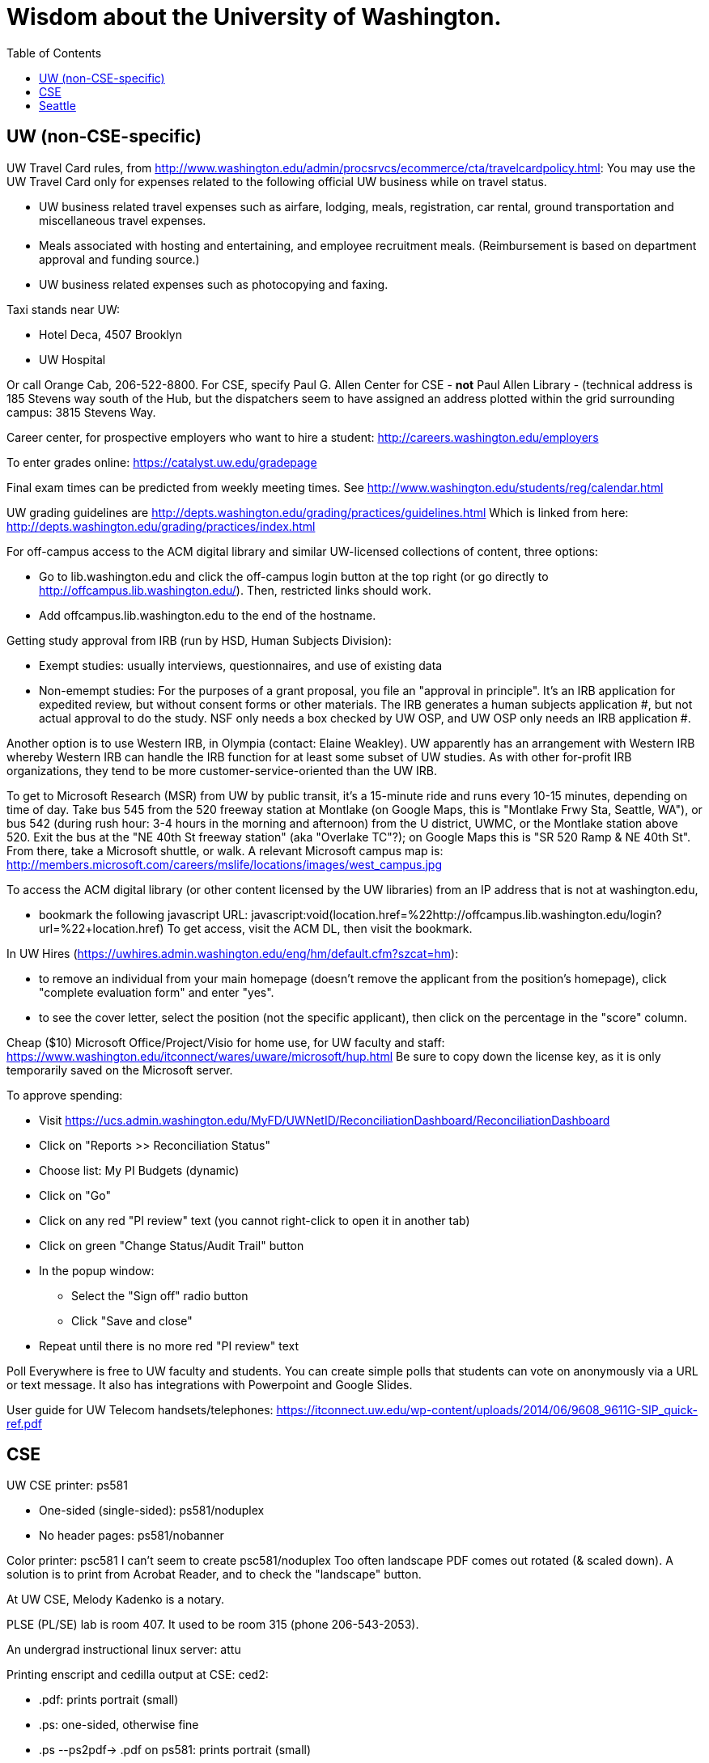 = Wisdom about the University of Washington.
:toc:
:toc-placement: manual

toc::[]



== UW (non-CSE-specific)

UW Travel Card rules, from http://www.washington.edu/admin/procsrvcs/ecommerce/cta/travelcardpolicy.html:
You may use the UW Travel Card only for expenses related to the following
official UW business while on travel status.
//nobreak

 * UW business related travel expenses
   such as airfare, lodging, meals, registration, car rental, ground transportation and miscellaneous travel expenses.
 * Meals associated with hosting and entertaining, and employee recruitment meals.
   (Reimbursement is based on department approval and funding source.)
 * UW business related expenses such as photocopying and faxing. 

Taxi stands near UW:
//nobreak

 * Hotel Deca, 4507 Brooklyn
 * UW Hospital
//nobreak

Or call Orange Cab, 206-522-8800.  For CSE, specify Paul G. Allen Center
for CSE - *not* Paul Allen Library - (technical address is 185 Stevens way
south of the Hub, but the dispatchers seem to have assigned an address
plotted within the grid surrounding campus:  3815 Stevens Way.

Career center, for prospective employers who want to hire a student:
  http://careers.washington.edu/employers

To enter grades online:  https://catalyst.uw.edu/gradepage

Final exam times can be predicted from weekly meeting times.
See http://www.washington.edu/students/reg/calendar.html

UW grading guidelines are
  http://depts.washington.edu/grading/practices/guidelines.html
Which is linked from here:
  http://depts.washington.edu/grading/practices/index.html

For off-campus access to the ACM digital library and similar UW-licensed
collections of content, three options:
//nobreak

 * Go to lib.washington.edu and click the off-campus login button at the
   top right (or go directly to http://offcampus.lib.washington.edu/).
   Then, restricted links should work.
 * Add offcampus.lib.washington.edu to the end of the hostname.

Getting study approval from IRB (run by HSD, Human Subjects Division):
//nobreak

 * Exempt studies:  usually interviews, questionnaires, and use of existing data
 * Non-emempt studies:
   For the purposes of a grant proposal, you file an "approval in principle".
   It's an IRB application for expedited review, but without consent forms
   or other materials. The IRB generates a human subjects application #,
   but not actual approval to do the study.  NSF only needs a box checked by
   UW OSP, and UW OSP only needs an IRB application #.
//nobreak

Another option is to use Western IRB, in Olympia (contact:  Elaine Weakley).   
UW apparently has an arrangement with Western IRB whereby Western IRB can
handle the IRB function for at least some subset of UW studies.  As with
other for-profit IRB organizations, they tend to be more
customer-service-oriented than the UW IRB.

To get to Microsoft Research (MSR) from UW by public transit, it's a
15-minute ride and runs every 10-15 minutes, depending on time of day.
Take bus 545 from the 520 freeway station at Montlake (on Google Maps, this
is "Montlake Frwy Sta, Seattle, WA"), or bus 542 (during
rush hour:  3-4 hours in the morning and afternoon) from the U district,
UWMC, or the Montlake station above 520.  Exit the bus at the "NE 40th St
freeway station" (aka "Overlake TC"?); on Google Maps this is "SR 520 Ramp
& NE 40th St".  From there, take a Microsoft
shuttle, or walk.  A relevant Microsoft campus map is:
http://members.microsoft.com/careers/mslife/locations/images/west_campus.jpg

To access the ACM digital library (or other content licensed by the UW
libraries) from an IP address that is not at washington.edu, 
//nobreak

 * bookmark the following javascript URL:
   javascript:void(location.href=%22http://offcampus.lib.washington.edu/login?url=%22+location.href)
To get access, visit the ACM DL, then visit the bookmark.

In UW Hires (https://uwhires.admin.washington.edu/eng/hm/default.cfm?szcat=hm):
//nobreak

 * to remove an individual from your main homepage (doesn't remove the
   applicant from the position's homepage), click "complete evaluation
   form" and enter "yes".
 * to see the cover letter, select the position (not the specific
   applicant), then click on the percentage in the "score" column.

Cheap ($10) Microsoft Office/Project/Visio for home use, for UW faculty and
staff:  https://www.washington.edu/itconnect/wares/uware/microsoft/hup.html
Be sure to copy down the license key, as it is only temporarily saved on the 
Microsoft server.

To approve spending:
//nobreak

 * Visit https://ucs.admin.washington.edu/MyFD/UWNetID/ReconciliationDashboard/ReconciliationDashboard
 * Click on "Reports >> Reconciliation Status"
 * Choose list: My PI Budgets (dynamic)
 * Click on "Go"
 * Click on any red "PI review" text (you cannot right-click to open it in another tab)
 * Click on green "Change Status/Audit Trail" button
 * In the popup window:
    ** Select the "Sign off" radio button
    ** Click "Save and close"
 * Repeat until there is no more red "PI review" text

Poll Everywhere is free to UW faculty and students.  You can create simple polls that students can vote on anonymously via a URL or text message. It also has integrations with Powerpoint and Google Slides.

User guide for UW Telecom handsets/telephones:
https://itconnect.uw.edu/wp-content/uploads/2014/06/9608_9611G-SIP_quick-ref.pdf


== CSE

UW CSE printer: ps581
//nobreak

 * One-sided (single-sided):
    ps581/noduplex
 * No header pages:
    ps581/nobanner
//nobreak

Color printer: psc581
  I can't seem to create
    psc581/noduplex
Too often landscape PDF comes out rotated (& scaled down).  A solution is
to print from Acrobat Reader, and to check the "landscape" button.

At UW CSE, Melody Kadenko is a notary.

PLSE (PL/SE) lab is room 407.
It used to be room 315 (phone 206-543-2053).

An undergrad instructional linux server: attu

Printing enscript and cedilla output at CSE:
ced2:
//nobreak

 * .pdf: prints portrait (small)
 * .ps: one-sided, otherwise fine
 * .ps --ps2pdf-> .pdf  on ps581: prints portrait (small)
//nobreak

ens2f:
//nobreak

 * .ps on ps581: does not work
 * .pdf (converted from .ps with ps2pdf) on ps581:  prints portrait (small)
 * .pdf --pdf2ps-> .ps  on ps581: blank pages
 * .pdf --pdftops-> .ps  on ps581:  WORKS!
 * .ps on psc581: one-sided, otherwise fine
 * .pdf (converted from .ps with ps2pdf) on psc581:  prints portrait (small), one-sided
ens1f:
 * .ps on ps581: sometimes works, sometimes cuts off left margin
 * all other combinations work
ens1:
 * directly on ps581:  cut off left margin

To create press releases about UW/CSE research:
Hannah Hickey (hickeyh@u.washington.edu)

To set up a wiki at UW CSE, see
http://www.cs.washington.edu/lab/www/MediaWiki.shtml

To apply for a new UW CSE computer account at cs.washington.edu,
fill out the form at
  http://www.cs.washington.edu/lab/support/accountapp20.pdf
and then scan & email it, or fax it back.
You probably want a "guest, research account".
A guest account is only permitted to use 25 MB of space, so:
//nobreak

 * Always log into the same machine.
 * On that machine, create a directory /scratch/${USER} and store your
   bigger files there.
 * make symbolic links from your home directory so you don't even notice
   the disk quota limitation.

What files in the file system contain the content served at webpages/URLs?
http://types.cs.washington.edu/ : /cse/www2/types/
http://plse.cs.washington.edu/ : /cse/web/research/plse/
http://uwplse.org : version control repository
http://courses.cs.washington.edu/courses/cse331/13sp/ : /cse/web/courses/cse331/13sp
Via tramp: /tern.cs.washington.edu:/cse/web/courses/cse590n
Support can create a new virtual host, putting data under /cse/web/research/.
(For large data that doesn't need to persis for an extended period of time, can use Google Drive instead.)

Incoming anonymous ftp:
You can upload files here via anonymous ftp:
  ftp://ftp.cs.washington.edu/incoming
You won't be able to see the files (but that directory is readable by me as
/cse/ftp/incoming).  Let me know when the files are there so I can retrieve
them.

The /uns Maintainers' unFAQ:
http://dada.cs.washington.edu/uns/faq/uns-maintainer-faq.html

Remote desktop from Linux workstation to Windows Terminal Server
(cannot run in the background; enter CSERESEARCH for the domain):
```
  xfreerdp -u mernst -g 2560x1440 aqua.cs.washington.edu
  xfreerdp -u mernst -g 1920x1200 aqua.cs.washington.edu
  xfreerdp -u mernst -g 1028x768 aqua.cs.washington.edu
  xfreerdp -u mernst aqua.cs.washington.edu
```
Once I log in, probably do
 Control Panel > Ease of Access > Ease of Access Center > Make the computer easier to see > Set the thickness of the blinking cursor : 5
 Control Panel > Mouse > Change how the mouse pointer looks > [make it as large as possible

.
Here are newer commands, but they don't work for me:
```
  xfreerdp /v:aqua /u:mernst /d:cseresearch /size:2560x1440 &
  xfreerdp /v:aqua /u:mernst /d:cseresearch /size:1920x1200 &
  xfreerdp /v:aqua /u:mernst /d:cseresearch /size:1028x768 &
```
(xfreerdp replaces rdesktop, but with rdesktop you would need to log in
with CSERESEARCH\mernst rather than AQUA\mernst.)
VDI (http://vdi.cs.washington.edu/vdi/) is like instructional Windows machines;
maybe it doesn't have access to one's research file system like aqua does.
Example command:
```
  xfreerdp /d:CSEPCLAB /size:1280x1024 /u:bob /v:vdilab12.cs.washington.edu /sec:nla &
```

To create a directory for a new project, such as to store a version control
repository, do so under /projects/swlab1 (or swlab2, etc.), such as
/projects/swlab1/typlessj/.  Please do not create a /projects/swlab1/$USER
directory, which is less informative.  And don't put this under your home
directory, which will get reaped eventually when you graduate or leave UW.

In the UW CSE visitor reservation schedule system (mvis):
//nobreak

 * In general, you don't need to fill in a description field because your
   name and room number are automatically shown.  The description field is
   shown in addition to that.
 * To not show your name and room number (that is, to replace it by the description), prefix the description with "-" , e.g., "-Lunch at Canlis".
   http://reserve.cs.washington.edu/visitor/help.php?#SEC25
 * To blackout some periods, prefix with "--", e.g., "--unavailable".
   http://reserve.cs.washington.edu/visitor/help.php?#SEC22

How to sign up for undergrad research for credit in the UW CSE department:
1. Go to http://www.cs.washington.edu/students/ugrad/research#registration
   (Also available via: cs.washington.edu -> Current Students -> Information for
    Current Undergrads -> MyCSE -> 'Ugrad Research' tab)
2. Fill out and submit the form on that page
3. It will send the professor the approval email
4. When the professor approves, it sends the student an SLN and add code.

Typical instructions for installing a package in /uns (see
http://dada.cs.washington.edu/uns/faq/uns-maintainer-faq.html#q3.2 ):
```
  source /uns/src/generic-builder.sh
  PKG=graphviz-2.20.3
  install_generic $PKG http://www.graphviz.org/pub/graphviz/stable/SOURCES/$PKG.tar.gz
```

nest.cs.washington.edu has 8gb (and 8 processors).  It is several years old
and usually idle.  It is a Windows machine.  To access the machine, Windows
Remote Desktop Connection is the easiest route.

To serve a Mercurial (hg) repository via the web (https:), first add
something like the following to its `.hg/hgrc` file:
```
  [web]
  allow_push = mdb, mernst, rcook, rose
```
Then, ask webmaster@cs.washington.edu something like the following:
```
  Can you make the https: Mercurial server serve
  /projects/swlab1/ductile/paper-2010, as
  https://dada.cs.washington.edu/hgweb/ductile-paper-2010/
  (Don't forget to change the directory ownership to prohibit access
  through the file system.)
  Please use the existing password file, but ensure it has entries for
  these users:  mdb, mernst, rcook
  One of:
    Please make the repository world-readable.
    Please issue a basic auth challenge on any access.
  Thanks a lot!
```
After this operation, it is only possible to access the repository via https:.
Direct file URLs will not work, because Apache (I think) will own the file.
The Hg repositories served by https are listed at
https://wasp.cs.washington.edu/Internal/hg.html 

/cse/www is not mounted for attu.cs and other undergrad-accessible servers.
An undergrad (such as a TA) who wants to change such files must log in
through vole.cs.washington.edu.

Petitions for non-majors to take a UW CSE majors-only class:
http://www.cs.washington.edu/education/ugrad/academics/petition.html

If Google Chrome (chromium-browser) complains about an out-of-date version
of the Flash plugin, then copy a new libflashplayer.so to
/usr/lib/chromium-browser/plugins (I have write access, on godwit only).

If Google Chrome (chromium-browser) hangs, then complains about
unresponsive pages, try:  `rm -rf ~/.cache`.
Alternately, clear the relevant cookies from within Chromium (Wrench icon in the upper right of Chromium-> Preferences-> "Under the Hood" in the left menu bar-> "Content Settings..." button-> "All cookies and site data...")

A cycle server for WASP is nest.cs.washington.edu.

When CSE lab support upgrades the Java in /usr/java/current (which happens
without warning), then Hudson jobs may fail with the error message:
```
  Caused by: java.util.MissingResourceException: Can't find bundle for base name com.sun.org.apache.xerces.internal.impl.msg.SAXMessages, locale en_US
```
Stopping and re-starting Hudson seems to fix the problem.

To reserve seminar rooms 305 and Gates Commons, ask Tracy Erbeck or Heidi
Dlubac.  Or maybe use the cse-maintenance@cs.washington.edu mailing list?

Use the cse-maintenance@cs.washington.edu mailing list for requests about facilities (physical plant) issues with the Allen Center.
space@cs.washington.edu is for asking for office space.

UW CSE intustrial affiliates program:  key contact is Kay Beck-Benton.
Stock reply for people trying to recruit/hire students:
Good luck on your project!
The best way to get access to UW's excellent students is via the UW CSE industrial affiliates program:  http://www.cs.washington.edu/affiliates/

UW CSE technical reports (TRs) are handled by Elise Dorough.
To create one, send the PDF to tr-request@cs.washington.edu
and copy a faculty member.  She can also provide a TR number in advance
of receiving the PDF, if you provide the title, author list, abstract,
and a date on which you will provide the PDF.

To solve "Product Activation Failed" red titlebar for Microsoft Office 2010
(no activation key, KMS):
http://www.cs.washington.edu/lab/sw/windows/office2010/

To add a visitor's talk to the CSE colloquium talk calendar, send to either
Connie Ivey-Pasche or Kay Beck-Benton:
  name, affiliation, title and abstract, date, room, time,
  visitor schedule in MVIS if available

After a user has been added to a group using the GrpAdmin tool
(https://weblogin.cs.washington.edu/cgi-bin/grpadmin.cgi), it is generally
necessary for the user to do one of the following:
//nobreak

 * wait an hour
 * log out and log back in
 * use chgrpsh
//nobreak

after which the user will have access to the group.
Another potential complication is that each user can have only 20 login
groups -- those are the ones that are active at any time.  To change login
groups permanently, use
https://weblogin.cs.washington.edu/cgi-bin/grpadmin.cgi?screen=logingroups
.  To change effective groups temporarily, use chgrpsh.

For read permissions/access to the UW CSE grad student and advising
database, ask Dan Boren.  Then, access it via the Web:
  https://norfolk.cs.washington.edu/ssl-php/phpPgAdmin/
or from the command line (you need postgres, and you need to be on the CSE network):
```
  psql --dbname=cse_admin --host=norfolk.cs.washington.edu --username=suciu
```

Instructions for maintaining UW CSE Drupal webpages/website:
https://wasp.cs.washington.edu/Internal/plse-webpages.html

If you want to send a message to UW CSE undergrads, send it to
cs-ugrads@cs.  It will be posted to the blog within 24 hours.
If you have a time-sensitive message, you should send that to 
cs-ugrads-urgent@cs.

Card key access to rooms in the CSE building (the Allen Center):
cardkey@cs.washington.edu

Files of the form
  /cse/www/education/courses/503/11au
have become
  /cse/web/courses/cse503/11au
To fix, use:
  (replace-string "/cse/www/education/courses/" "/cse/web/courses/cse")

If I get
```
  CSE Web Login
  Fatal error: unable to get username and password from the form; contact the administrator
```
this may be due to a slow or laggy connection.  Try going directly to
https://weblogin.cs.washington.edu/cgi-bin/wlogin.cgi

How to order lunches / snack carts at UW CSE:
https://www.cs.washington.edu/internal/food

If there is trouble with parsing Jekyll webpages (such as those under
http://uwplse.org/meet/), you can see logs at http://hooknook.uwplse.org/

Sandy Kaplan <sandy@cs.washington.edu> is a technical editor who can help
with grant proposals, technical papers, helping grad students improve their
writing, etc.  She sits in CSE 462 and works Monday mornings and all day
Thursday and Friday.

"Tips on using Jenkins" document:
https://docs.google.com/document/d/1OHsgZwyQSaJptAL-OhDNN-IWf5zb3akueQo9Ge4srgs/edit

A UW CSE lab-supported machine that gets upgraded late (eg, will be last to be updated to CentOS): barb.cs.washington.edu


== Seattle

Options for short-term Seattle housing/rentals/apartments/sublets:
//nobreak

 * Craigslist: http://seattle.craigslist.org/sub/
 * AirBnB: https://www.airbnb.com/
 * UW Visiting Personnel and Visiting Students: stay in a dorm
   http://www.hfs.washington.edu/conferences/planners.aspx?id=141
 * Visiting Faculty Housing Service (VFHS): http://www.washington.edu/uwfa/visiting-faculty-housing/
   They are stuck in the 20th century with all materials available only in
   hardcopy, but can sometimes be convinced to fax or scan, or to talk someone
   through what is available by phone.
 * J-1 Scholar Guide (see Housing, and also the complete guide):
   http://iso.uw.edu/jfirst.html#Arrival_in_Seattle 
 * Seattle Times: http://marketplace.nwsource.com/realestate/rentals/
 * Belltown Inn: http://www.belltown-inn.com/
    (Fausto Spoto says it is very nice, but a touch more expensive than other options.)
 * Radford Court: http://radfordcourt.com/
 * UW Daily: http://dailyuw.com/classifieds/
    (UW Daily mostly has offers of sharing with students, which is probably
    too much of a risk, but it has some furnished apartments/houses too.)
//nobreak

Be sure to check where the apartment or house is in relation to the
university.  Sites include
//nobreak

 * hotpads.com
 * padmapper.com
//nobreak

I am happy to help out with logistics in Seattle (such as visiting an
apartment or helping with signing contracts).

Visitors should get on the wasp and 590n mailing lists.
//nobreak

 * WASP (programming languages): https://mailman.cs.washington.edu/mailman/listinfo/wasp
 * 590n (software engineering): https://mailman.cs.washington.edu/mailman/listinfo/cse590n



// Please put new content in the appropriate section above, don't just
// dump it all here at the end of the file.
